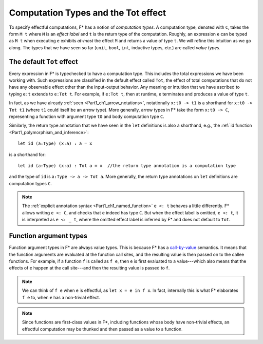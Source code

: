 .. _Part4_Computation_Types_And_Tot:

Computation Types and the Tot effect
=====================================

To specify effectful computations, F* has a notion of *computation
types*. A computation type, denoted with ``C``, takes the form ``M t``
where ``M`` is an *effect label* and ``t`` is the return type of the
computation. Roughly, an expression ``e`` can be typed as ``M t`` when
executing ``e`` exhibits *at-most* the effect ``M`` and returns a
value of type ``t``. We will refine this intuition as we go along. The
types that we have seen so far (``unit``, ``bool``, ``int``, inductive
types, etc.) are called *value types*.


The default ``Tot`` effect
^^^^^^^^^^^^^^^^^^^^^^^^^^^^^^

Every expression in F* is typechecked to have a computation type. This
includes the total expressions we have been working with. Such
expressions are classified in the default effect called ``Tot``, the
effect of total computations that do not have any observable effect
other than the input-output behavior. Any meaning or intuition that we
have ascribed to typing ``e:t`` extends to ``e:Tot t``. For example,
if ``e:Tot t``, then at runtime, ``e`` terminates and produces a value
of type ``t``.

In fact, as we have already :ref:`seen <Part1_ch1_arrow_notations>`,
notationally ``x:t0 -> t1`` is a shorthand for ``x:t0 -> Tot t1``
(where ``t1`` could itself be an arrow type). More generally,
arrow types in F* take the form ``x:t0 -> C``, representing a function
with argument type ``t0`` and body computation type ``C``.

Similarly, the return type annotation that we have seen in the ``let``
definitions is also a shorthand, e.g., the :ref:`id function
<Part1_polymorphism_and_inference>`::

  let id (a:Type) (x:a) : a = x

is a shorthand for::

  let id (a:Type) (x:a) : Tot a = x  //the return type annotation is a computation type

and the type of ``id`` is ``a:Type -> a -> Tot a``. More generally,
the return type annotations on ``let`` definitions are computation
types ``C``.

.. note::

   The :ref:`explicit annotation syntax
   <Part1_ch1_named_function>` ``e <: t`` behaves a little
   differently. F* allows writing ``e <: C``, and checks that ``e``
   indeed has type ``C``. But when the
   effect label is omitted, ``e <: t``, it is interpreted as ``e <: _
   t``, where the omitted effect label is inferred by F* and does not
   default to ``Tot``.


Function argument types
^^^^^^^^^^^^^^^^^^^^^^^^

Function argument types in F* are always value
types. This is because F* has a `call-by-value
<https://en.wikipedia.org/wiki/Evaluation_strategy/>`_ semantics. It
means that the function arguments are evaluated at the function call
sites, and the resulting value is then passed on to the callee
functions. For example, if a function ``f`` is called as ``f e``,
then ``e`` is first evaluated to a value---which also means that the
effects of ``e`` happen at the call site---and then the
resulting value is passed to ``f``.

.. note::

   We can think of ``f e`` when ``e`` is effectful, as ``let x = e in
   f x``. In fact, internally this is what F* elaborates ``f e`` to,
   when ``e`` has a non-trivial effect.

.. note::

   Since functions are first-class values in F*, including functions
   whose body have non-trivial effects, an effectful computation may
   be thunked and then passed as a value to a function.

